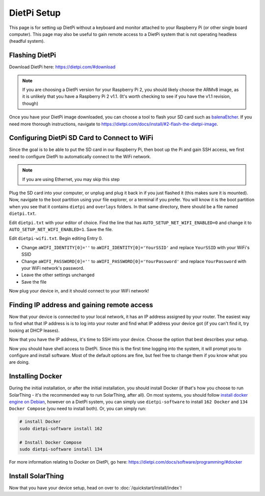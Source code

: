DietPi Setup
========================

This page is for setting up DietPi without a keyboard and monitor attached to your Raspberry Pi (or other single board computer).
This page may also be useful to gain remote access to a DietPi system that is not operating headless (headful system).


Flashing DietPi
-----------------

Download DietPi here: https://dietpi.com/#download

.. note::

  If you are choosing a DietPi version for your Raspberry Pi 2, you should likely choose the ARMv8 image, as it is unlikely that you have a Raspberry Pi 2 v1.1.
  (It's worth checking to see if you have the v1.1 revision, though)

Once you have your DietPi image downloaded, you can choose a tool to flash your SD card such as `balenaEtcher <https://dietpi.com/docs/install/#2-flash-the-dietpi-image>`_.
If you need more thorough instructions, navigate to https://dietpi.com/docs/install/#2-flash-the-dietpi-image.

Configuring DietPi SD Card to Connect to WiFi
-------------------------------------------------

Since the goal is to be able to put the SD card in our Raspberry Pi, then boot up the Pi and gain SSH access,
we first need to configure DietPi to automatically connect to the WiFi network.

.. note::

  If you are using Ethernet, you may skip this step

Plug the SD card into your computer, or unplug and plug it back in if you just flashed it (this makes sure it is mounted).
Now, navigate to the boot partition using your file explorer, or a terminal if you prefer.
You will know it is the boot partition when you see that it contains ``dietpi`` and ``overlays`` folders.
In that same directory, there should be a file named ``dietpi.txt``.

Edit ``dietpi.txt`` with your editor of choice.
Find the line that has ``AUTO_SETUP_NET_WIFI_ENABLED=0`` and change it to ``AUTO_SETUP_NET_WIFI_ENABLED=1``.
Save the file.

Edit ``dietpi-wifi.txt``.
Begin editing Entry 0.

* Change ``aWIFI_IDENTITY[0]=''`` to ``aWIFI_IDENTITY[0]='YourSSID'`` and replace ``YourSSID`` with your WiFi's SSID
* Change ``aWIFI_PASSWORD[0]=''`` to ``aWIFI_PASSWORD[0]='YourPassword'`` and replace ``YourPassword`` with your WiFi network's password.
* Leave the other settings unchanged
* Save the file

Now plug your device in, and it should connect to your WiFi network!

.. _dietpi-gain-remote-access:

Finding IP address and gaining remote access
-----------------------------------------------

Now that your device is connected to your local network, it has an IP address assigned by your router.
The easiest way to find what that IP address is is to log into your router and find what IP address your device got (if you can't find it, try looking at DHCP leases).

Now that you have the IP address, it's time to SSH into your device.
Choose the option that best describes your setup.

.. tabs::

  .. tab:: PuTTY on Windows

    If you are using Windows, one option is PuTTY, which has a nice GUI interface to connect to a device.
    Download it here: https://putty.org/

    After opening PuTTY, connect to your device's IP address and configure the user as ``root`` and the password as ``dietpi``.

  .. tab:: ``ssh`` command on Windows

    If you would like to use the ``ssh`` command directly, you may do so as long as you have it installed.
    The recommended way to use the ``ssh`` command on Windows is to install `Git <https://git-scm.com/downloads>`_ and choose the default options while going through the installer to also install Git Bash.
    To install this more quickly, you may instead run this in command prompt/PowerShell: ``winget install --id=Git.Git -e``.

    Run this command and replace ``192.168.X.X`` with your device's IP address.

    .. code-block:: shell

      ssh root@192.168.X.X

    When prompted for a password, enter ``dietpi``. Note that you will not see your password as you type it. This is normal.

  .. tab:: ``ssh`` command on Linux or Mac OS

    If you are running Linux or Mac OS and want to SSH into your device from Linux or Mac OS,
    you can simply open a terminal to run the ``ssh`` command.

    Run this command and replace ``192.168.X.X`` with your device's IP address.

    .. code-block:: shell

      ssh root@192.168.X.X

    When prompted for a password, enter ``dietpi``. Note that you will not see your password as you type it. This is normal.

Now you should have shell access to DietPi.
Since this is the first time logging into the system, it will prompt you to configure and install software.
Most of the default options are fine, but feel free to change them if you know what you are doing.


Installing Docker
--------------------

During the initial installation, or after the initial installation, you should install Docker (if that's how you choose to run SolarThing - it's the recommended way to run SolarThing, after all).
On most systems, you should follow `install docker engine on Debian <https://docs.docker.com/engine/install/debian/>`_,
however on a DietPi system, you can simply use ``dietpi-software`` to install ``162 Docker`` and ``134 Docker Compose`` (you need to install both).
Or, you can simply run:

.. code-block:: shell

  # install Docker
  sudo dietpi-software install 162

  # Install Docker Compose
  sudo dietpi-software install 134

For more information relating to Docker on DietPi, go here: https://dietpi.com/docs/software/programming/#docker


Install SolarThing
--------------------

Now that you have your device setup, head on over to :doc:`/quickstart/install/index`!

